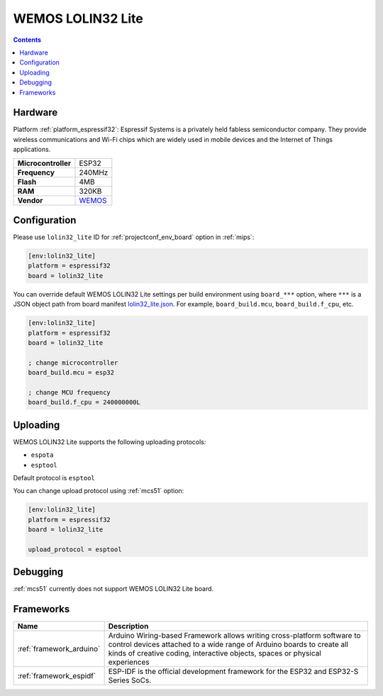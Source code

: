 
.. _board_espressif32_lolin32_lite:

WEMOS LOLIN32 Lite
==================

.. contents::

Hardware
--------

Platform :ref:`platform_espressif32`: Espressif Systems is a privately held fabless semiconductor company. They provide wireless communications and Wi-Fi chips which are widely used in mobile devices and the Internet of Things applications.

.. list-table::

  * - **Microcontroller**
    - ESP32
  * - **Frequency**
    - 240MHz
  * - **Flash**
    - 4MB
  * - **RAM**
    - 320KB
  * - **Vendor**
    - `WEMOS <https://diyprojects.io/wemos-lolin32-lite-compact-revision-lolin32-4-90/?utm_source=platformio.org&utm_medium=docs>`__


Configuration
-------------

Please use ``lolin32_lite`` ID for :ref:`projectconf_env_board` option in :ref:`mips`:

.. code-block:: ini

  [env:lolin32_lite]
  platform = espressif32
  board = lolin32_lite

You can override default WEMOS LOLIN32 Lite settings per build environment using
``board_***`` option, where ``***`` is a JSON object path from
board manifest `lolin32_lite.json <https://github.com/platformio/platform-espressif32/blob/master/boards/lolin32_lite.json>`_. For example,
``board_build.mcu``, ``board_build.f_cpu``, etc.

.. code-block:: ini

  [env:lolin32_lite]
  platform = espressif32
  board = lolin32_lite

  ; change microcontroller
  board_build.mcu = esp32

  ; change MCU frequency
  board_build.f_cpu = 240000000L


Uploading
---------
WEMOS LOLIN32 Lite supports the following uploading protocols:

* ``espota``
* ``esptool``

Default protocol is ``esptool``

You can change upload protocol using :ref:`mcs51` option:

.. code-block:: ini

  [env:lolin32_lite]
  platform = espressif32
  board = lolin32_lite

  upload_protocol = esptool

Debugging
---------
:ref:`mcs51` currently does not support WEMOS LOLIN32 Lite board.

Frameworks
----------
.. list-table::
    :header-rows:  1

    * - Name
      - Description

    * - :ref:`framework_arduino`
      - Arduino Wiring-based Framework allows writing cross-platform software to control devices attached to a wide range of Arduino boards to create all kinds of creative coding, interactive objects, spaces or physical experiences

    * - :ref:`framework_espidf`
      - ESP-IDF is the official development framework for the ESP32 and ESP32-S Series SoCs.
